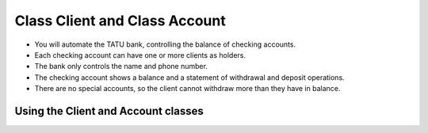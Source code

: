 Class Client and Class Account
=============================

+ You will automate the TATU bank, controlling the balance of checking accounts.
+ Each checking account can have one or more clients as holders.
+ The bank only controls the name and phone number.
+ The checking account shows a balance and a statement of withdrawal and deposit operations.
+ There are no special accounts, so the client cannot withdraw more than they have in balance.

..  activecode:: ac_l25_2a
    :nocodelens:
    :stdin:

    class Cliente:
        def __init__(self, nombre, telefono):
            self.nombre = nombre
            self.telefono = telefono

    class Cuenta:
        def __init__(self, clientes, numero, saldo=0):
            self.saldo = saldo
            self.clientes = clientes
            self.numero = numero

        def resumen(self):
            print("CC number: %s balance: %10.2f" % (self.numero, self.saldo))

        def retirar(self, monto):
            if self.saldo >= monto:
                self.saldo -= monto
            else:
                print("Insufficient balance to withdraw")

        def depositar(self, monto):
            self.saldo += monto


Using the Client and Account classes
------------------------------------

..  activecode:: ac_l25_2b
    :nocodelens:
    :stdin:
    :include: ac_l25_2a

    juan = Cliente("Juan de Silva", "777-1234")
    maria = Cliente("Maria de Silva", "555-4321")
    print("name: %s. phone: %s" % (juan.nombre, juan.telefono))
    print("name: %s. phone: %s" % (maria.nombre, maria.telefono))

    account_1 = Cuenta([juan], 1, 1000)
    account_2 = Cuenta([maria, juan], 2, 500)
    account_1.resumen()
    account_2.resumen()